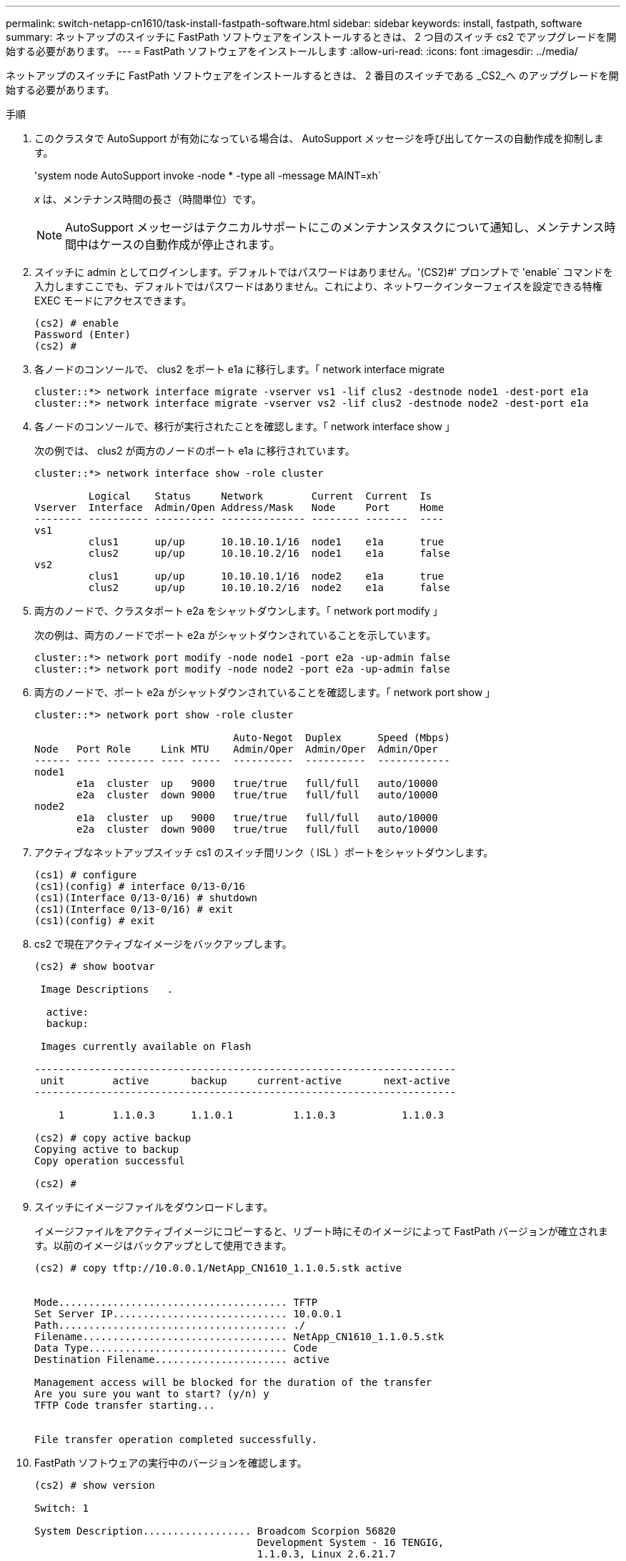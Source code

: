 ---
permalink: switch-netapp-cn1610/task-install-fastpath-software.html 
sidebar: sidebar 
keywords: install, fastpath, software 
summary: ネットアップのスイッチに FastPath ソフトウェアをインストールするときは、 2 つ目のスイッチ cs2 でアップグレードを開始する必要があります。 
---
= FastPath ソフトウェアをインストールします
:allow-uri-read: 
:icons: font
:imagesdir: ../media/


[role="lead"]
ネットアップのスイッチに FastPath ソフトウェアをインストールするときは、 2 番目のスイッチである _CS2_へ のアップグレードを開始する必要があります。

.手順
. このクラスタで AutoSupport が有効になっている場合は、 AutoSupport メッセージを呼び出してケースの自動作成を抑制します。
+
'system node AutoSupport invoke -node * -type all -message MAINT=xh`

+
_x_ は、メンテナンス時間の長さ（時間単位）です。

+

NOTE: AutoSupport メッセージはテクニカルサポートにこのメンテナンスタスクについて通知し、メンテナンス時間中はケースの自動作成が停止されます。

. スイッチに admin としてログインします。デフォルトではパスワードはありません。'(CS2)#' プロンプトで 'enable` コマンドを入力しますここでも、デフォルトではパスワードはありません。これにより、ネットワークインターフェイスを設定できる特権 EXEC モードにアクセスできます。
+
[listing]
----
(cs2) # enable
Password (Enter)
(cs2) #
----
. 各ノードのコンソールで、 clus2 をポート e1a に移行します。「 network interface migrate
+
[listing]
----
cluster::*> network interface migrate -vserver vs1 -lif clus2 -destnode node1 -dest-port e1a
cluster::*> network interface migrate -vserver vs2 -lif clus2 -destnode node2 -dest-port e1a
----
. 各ノードのコンソールで、移行が実行されたことを確認します。「 network interface show 」
+
次の例では、 clus2 が両方のノードのポート e1a に移行されています。

+
[listing]
----
cluster::*> network interface show -role cluster

         Logical    Status     Network        Current  Current  Is
Vserver  Interface  Admin/Open Address/Mask   Node     Port     Home
-------- ---------- ---------- -------------- -------- -------  ----
vs1
         clus1      up/up      10.10.10.1/16  node1    e1a      true
         clus2      up/up      10.10.10.2/16  node1    e1a      false
vs2
         clus1      up/up      10.10.10.1/16  node2    e1a      true
         clus2      up/up      10.10.10.2/16  node2    e1a      false
----
. 両方のノードで、クラスタポート e2a をシャットダウンします。「 network port modify 」
+
次の例は、両方のノードでポート e2a がシャットダウンされていることを示しています。

+
[listing]
----
cluster::*> network port modify -node node1 -port e2a -up-admin false
cluster::*> network port modify -node node2 -port e2a -up-admin false
----
. 両方のノードで、ポート e2a がシャットダウンされていることを確認します。「 network port show 」
+
[listing]
----
cluster::*> network port show -role cluster

                                 Auto-Negot  Duplex      Speed (Mbps)
Node   Port Role     Link MTU    Admin/Oper  Admin/Oper  Admin/Oper
------ ---- -------- ---- -----  ----------  ----------  ------------
node1
       e1a  cluster  up   9000   true/true   full/full   auto/10000
       e2a  cluster  down 9000   true/true   full/full   auto/10000
node2
       e1a  cluster  up   9000   true/true   full/full   auto/10000
       e2a  cluster  down 9000   true/true   full/full   auto/10000
----
. アクティブなネットアップスイッチ cs1 のスイッチ間リンク（ ISL ）ポートをシャットダウンします。
+
[listing]
----
(cs1) # configure
(cs1)(config) # interface 0/13-0/16
(cs1)(Interface 0/13-0/16) # shutdown
(cs1)(Interface 0/13-0/16) # exit
(cs1)(config) # exit
----
. cs2 で現在アクティブなイメージをバックアップします。
+
[listing]
----
(cs2) # show bootvar

 Image Descriptions   .

  active:
  backup:

 Images currently available on Flash

----------------------------------------------------------------------
 unit        active       backup     current-active       next-active
----------------------------------------------------------------------

    1        1.1.0.3      1.1.0.1          1.1.0.3           1.1.0.3

(cs2) # copy active backup
Copying active to backup
Copy operation successful

(cs2) #
----
. スイッチにイメージファイルをダウンロードします。
+
イメージファイルをアクティブイメージにコピーすると、リブート時にそのイメージによって FastPath バージョンが確立されます。以前のイメージはバックアップとして使用できます。

+
[listing]
----
(cs2) # copy tftp://10.0.0.1/NetApp_CN1610_1.1.0.5.stk active


Mode...................................... TFTP
Set Server IP............................. 10.0.0.1
Path...................................... ./
Filename.................................. NetApp_CN1610_1.1.0.5.stk
Data Type................................. Code
Destination Filename...................... active

Management access will be blocked for the duration of the transfer
Are you sure you want to start? (y/n) y
TFTP Code transfer starting...


File transfer operation completed successfully.
----
. FastPath ソフトウェアの実行中のバージョンを確認します。
+
[listing]
----
(cs2) # show version

Switch: 1

System Description.................. Broadcom Scorpion 56820
                                     Development System - 16 TENGIG,
                                     1.1.0.3, Linux 2.6.21.7
Machine Type........................ Broadcom Scorpion 56820
                                     Development System - 16TENGIG
Machine Model....................... BCM-56820
Serial Number....................... 10611100004
FRU Number..........................
Part Number......................... BCM56820
Maintenance Level................... A
Manufacturer........................ 0xbc00
Burned In MAC Address............... 00:A0:98:4B:A9:AA
Software Version.................... 1.1.0.3
Operating System.................... Linux 2.6.21.7
Network Processing Device........... BCM56820_B0
Additional Packages................. FASTPATH QOS
                                     FASTPATH IPv6 Management
----
. アクティブ構成とバックアップ構成のブートイメージを表示します。
+
[listing]
----
(cs2) # show bootvar

Image Descriptions

 active :
 backup :

 Images currently available on Flash

----------------------------------------------------------------------
 unit        active       backup     current-active       next-active
----------------------------------------------------------------------

    1        1.1.0.3      1.1.0.3          1.1.0.3           1.1.0.5
----
. スイッチをリブートします。
+
[listing]
----
(cs2) # reload

Are you sure you would like to reset the system? (y/n)  y

System will now restart!
----
. もう一度ログインし、 FastPath ソフトウェアの新しいバージョンを確認します。
+
[listing]
----
(cs2) # show version

Switch: 1

System Description................... Broadcom Scorpion 56820
                                      Development System - 16 TENGIG,
                                      1.1.0.5, Linux 2.6.21.7
Machine Type......................... Broadcom Scorpion 56820
                                      Development System - 16TENGIG
Machine Model........................ BCM-56820
Serial Number........................ 10611100004
FRU Number...........................
Part Number.......................... BCM56820
Maintenance Level.................... A
Manufacturer......................... 0xbc00
Burned In MAC Address................ 00:A0:98:4B:A9:AA
Software Version..................... 1.1.0.5
Operating System..................... Linux 2.6.21.7
Network Processing Device............ BCM56820_B0
Additional Packages.................. FASTPATH QOS
                                      FASTPATH IPv6 Management
----
. アクティブなスイッチ cs1 の ISL ポートを起動します。
+
[listing]
----
(cs1) # configure
(cs1) (config) # interface 0/13-0/16
(cs1) (Interface 0/13-0/16) # no shutdown
(cs1) (Interface 0/13-0/16) # exit
(cs1) (config) # exit
----
. ISL が動作していることを確認します。「 show port-channel 3/1 」
+
Link State フィールドには 'up' と表示されます

+
[listing]
----
(cs2) # show port-channel 3/1

Local Interface................................ 3/1
Channel Name................................... ISL-LAG
Link State..................................... Up
Admin Mode..................................... Enabled
Type........................................... Static
Load Balance Option............................ 7
(Enhanced hashing mode)

Mbr    Device/       Port      Port
Ports  Timeout       Speed     Active
------ ------------- --------- -------
0/13   actor/long    10G Full  True
       partner/long
0/14   actor/long    10G Full  True
       partner/long
0/15   actor/long    10G Full  True
       partner/long
0/16   actor/long    10G Full  True
       partner/long
----
. ソフトウェアのバージョンとスイッチの設定に問題がなければ 'running-config ファイルを 'startup-config ファイルにコピーします
+
[listing]
----
(cs2) # write memory

This operation may take a few minutes.
Management interfaces will not be available during this time.

Are you sure you want to save? (y/n) y

Config file 'startup-config' created successfully .

Configuration Saved!
----
. 各ノードで 2 番目のクラスタポート e2a を有効にします。「 network port modify 」
+
[listing]
----
cluster::*> network port modify -node node1 -port e2a -up-admin true
cluster::*> **network port modify -node node2 -port e2a -up-admin true**
----
. ポート e2a に関連付けられている clus2 をリバートします。「 network interface revert
+
ONTAP ソフトウェアのバージョンによっては、 LIF が自動的にリバートされる場合があります。

+
[listing]
----
cluster::*> network interface revert -vserver Cluster -lif n1_clus2
cluster::*> network interface revert -vserver Cluster -lif n2_clus2
----
. 両方のノードで LIF がホームになったことを確認します。「 network interface show - _role cluster_`
+
[listing]
----
cluster::*> network interface show -role cluster

          Logical    Status     Network        Current  Current Is
Vserver   Interface  Admin/Oper Address/Mask   Node     Port    Home
--------  ---------- ---------- -------------- -------- ------- ----
vs1
          clus1      up/up      10.10.10.1/24  node1    e1a     true
          clus2      up/up      10.10.10.2/24  node1    e2a     true
vs2
          clus1      up/up      10.10.10.1/24  node2    e1a     true
          clus2      up/up      10.10.10.2/24  node2    e2a     true
----
. ノードのステータスを表示します cluster show
+
[listing]
----
cluster::> cluster show

Node                 Health  Eligibility
-------------------- ------- ------------
node1                true    true
node2                true    true
----
. 手順 1 ～ 18 を繰り返して、もう一方のスイッチ cs1 の FastPath ソフトウェアをアップグレードします。
. ケースの自動作成を抑制した場合は、 AutoSupport メッセージを呼び出して作成を再度有効にします。
+
「 system node AutoSupport invoke -node * -type all -message MAINT= end 」というメッセージが表示されます


